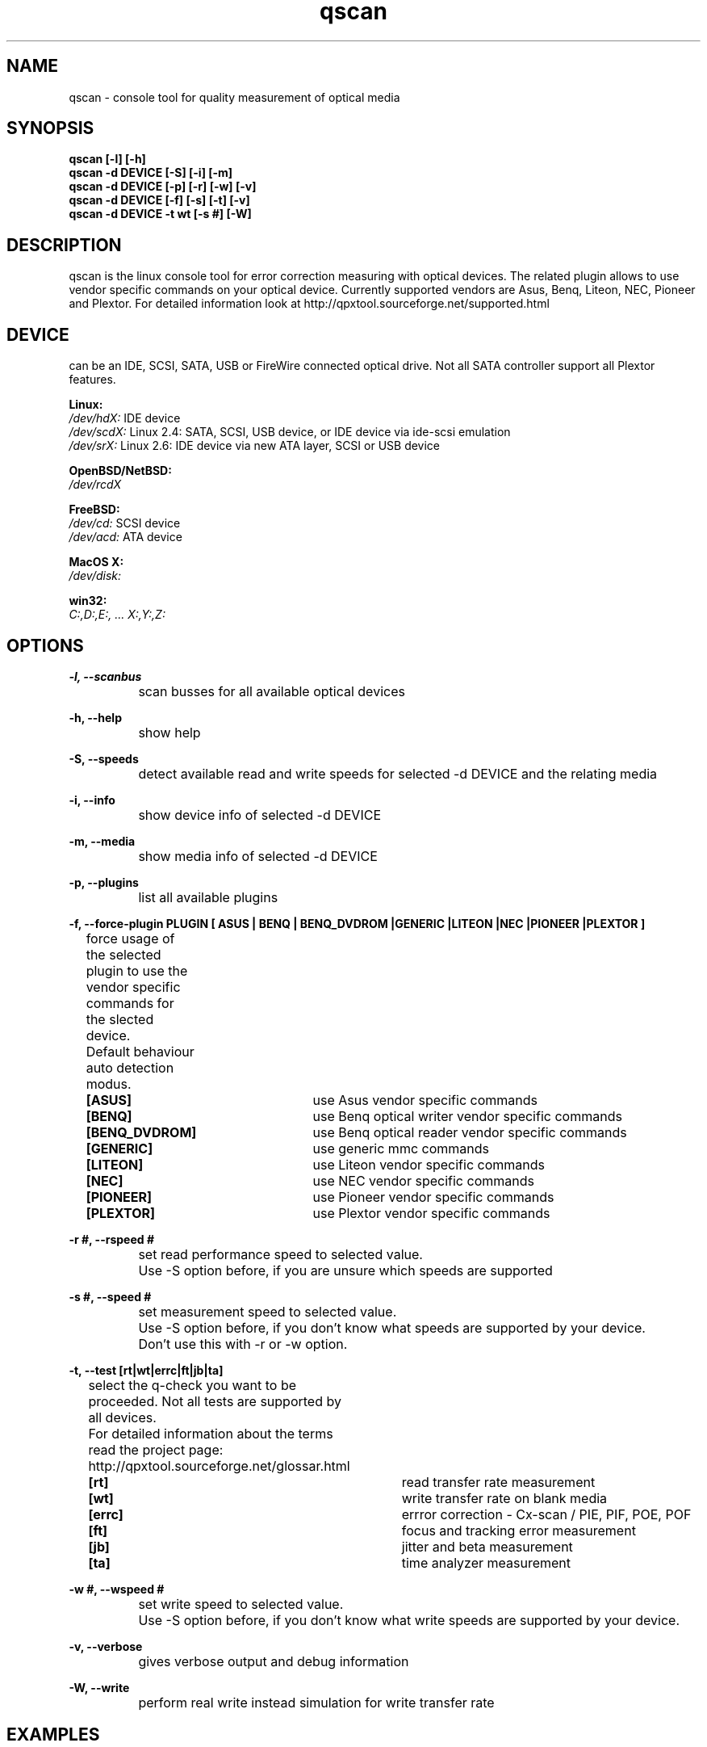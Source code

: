 .\" qscan is released under the GNU GENERAL PUBLIC LICENSE.
.TH "qscan" "1" "10. April, 2009" "Gennady ShultZ Kozlov" "qscan 0.7"
.SH "NAME"
qscan \- console tool for quality measurement of optical media
.SH "SYNOPSIS"
\fBqscan [-l] [-h]
.br
\fBqscan -d DEVICE [\-S] [\-i] [\-m] \fR
.br
\fBqscan -d DEVICE [\-p] [\-r] [\-w] [\-v] \fR
.br
\fBqscan -d DEVICE [\-f] [\-s] [\-t] [\-v] \fR
.br
\fBqscan -d DEVICE -t wt [-s #] [-W] \fR
.br
.SH "DESCRIPTION"
qscan is the linux console tool for error correction measuring with optical devices.
The related plugin allows to use vendor specific commands on your optical device.
Currently supported vendors are Asus, Benq, Liteon, NEC, Pioneer and Plextor.
For detailed information look at http://qpxtool.sourceforge.net/supported.html
.SH "DEVICE"
can be an IDE, SCSI, SATA, USB or FireWire connected optical drive. Not all SATA controller support all Plextor features.

\fBLinux:\fR
.br
.I /dev/hdX:
IDE device
.br
.I /dev/scdX:
Linux 2.4: SATA, SCSI, USB device, or IDE device via ide-scsi emulation
.br
.I /dev/srX:
Linux 2.6: IDE device via new ATA layer, SCSI or USB device
.br

\fBOpenBSD/NetBSD:\fR
.br
.I /dev/rcdX
.br

\fBFreeBSD:\fR
.br
.I /dev/cd:
SCSI device
.br
.I /dev/acd:
ATA device
.br

\fBMacOS X:\fR
.br
.I /dev/disk:
.br

\fBwin32:\fR
.br
.I C:,D:,E:, ... X:,Y:,Z:
.br

.SH "OPTIONS"

\fB\-l, --scanbus\fR
.br
		scan busses for all available optical devices

\fB\-h, --help\fR
.br
		show help

\fB\-S, --speeds\fR
.br
		detect available read and write speeds for selected -d DEVICE and the relating media

\fB\-i, --info\fR
.br
		show device info of selected -d DEVICE

\fB\-m, --media\fR
.br
		show media info of selected -d DEVICE

\fB\-p, --plugins\fR
.br
		list all available plugins

\fB\-f, --force-plugin PLUGIN [ ASUS | BENQ | BENQ_DVDROM |GENERIC |LITEON |NEC |PIONEER |PLEXTOR ]\fR
.br
		force usage of the selected plugin to use the vendor specific commands for the slected device.
.br
		Default behaviour auto detection modus.

\fB		[ASUS]\fR		use Asus vendor specific commands
.br
\fB		[BENQ]\fR		use Benq optical writer vendor specific commands
.br
\fB		[BENQ_DVDROM]\fR	use Benq optical reader vendor specific commands
.br
\fB		[GENERIC]\fR		use generic mmc commands
.br
\fB		[LITEON]\fR		use Liteon vendor specific commands
.br
\fB		[NEC]\fR		use NEC vendor specific commands
.br
\fB		[PIONEER]\fR		use Pioneer vendor specific commands
.br
\fB		[PLEXTOR]\fR		use Plextor vendor specific commands
.br

\fB\-r #, --rspeed #\fR
.br
		set read performance speed to selected value.
.br
		Use -S option before, if you are unsure which speeds are supported

\fB\-s #, --speed #\fR
.br
		set measurement speed to selected value.
.br
		Use -S option before, if you don't know what speeds are supported by your device.
.br
		Don't use this with -r or -w option.

\fB\-t, --test [rt|wt|errc|ft|jb|ta] \fR
.br
		select the q-check you want to be proceeded. Not all tests are supported by all devices.
.br
		For detailed information about the terms read the project page:
.br
		http://qpxtool.sourceforge.net/glossar.html

\fB		[rt]\fR			read transfer rate measurement
.br
\fB		[wt]\fR			write transfer rate on blank media
.br
\fB		[errc]\fR		errror correction - Cx-scan / PIE, PIF, POE, POF
.br
\fB		[ft]\fR 		focus and tracking error measurement
.br
\fB		[jb]\fR			jitter and beta measurement
.br
\fB		[ta]\fR			time analyzer measurement
.br

\fB\-w #, --wspeed #\fR
.br
		set write speed to selected value.
.br
		Use -S option before, if you don't know what write speeds are supported by your device.

\fB\-v, --verbose\fR
.br
		gives verbose output and debug information

\fB\-W, --write\fR
.br
		perform real write instead simulation for write transfer rate

.SH "EXAMPLES"
\fBqscan -l\fR
.br
		scan all buses for availabale optical devices

\fBqscan -d /dev/sr2 \-S\fR
.br
		Show available speed steps of device /dev/sr2.

\fBqscan -d /dev/sr2 -t errc -s 5\fR
.br
		Proceed an error correction scan on device /dev/sr2 with 5x speed.

\fBqscan -d /dev/sr0 -t wt -s 12\fR
.br
		Proceed a write performance test in simulation mode on device /dev/sr0 (dummy mode) with 12x speed
\fR \fB
\fR \fB
\fR \fB
\fRplease report man page improvements to T.Maguin@web.de\fB
